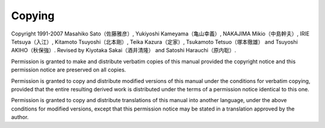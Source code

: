 #######
Copying
#######

Copyright 1991-2007 Masahiko Sato（佐藤雅彦）,
Yukiyoshi Kameyama（亀山幸義）, NAKAJIMA Mikio（中島幹夫）,
IRIE Tetsuya（入江）, Kitamoto Tsuyoshi（北本剛）,
Teika Kazura（定家）, Tsukamoto Tetsuo（塚本徹雄）
and Tsuyoshi AKIHO（秋保強）.
Revised by Kiyotaka Sakai（酒井清隆） and Satoshi Harauchi（原内聡）.

Permission is granted to make and distribute verbatim copies of
this manual provided the copyright notice and this permission notice
are preserved on all copies.

Permission is granted to copy and distribute modified versions of this
manual under the conditions for verbatim copying, provided that the
entire resulting derived work is distributed under the terms of a
permission notice identical to this one.

Permission is granted to copy and distribute translations of this manual
into another language, under the above conditions for modified versions,
except that this permission notice may be stated in a translation
approved by the author.
